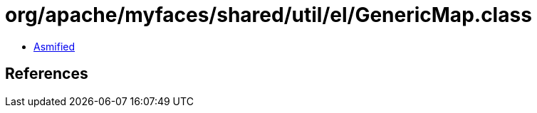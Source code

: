= org/apache/myfaces/shared/util/el/GenericMap.class

 - link:GenericMap-asmified.java[Asmified]

== References


